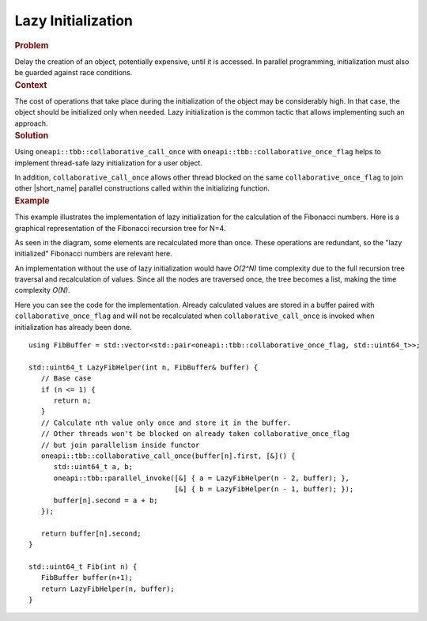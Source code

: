 .. _Lazy_Initialization:

Lazy Initialization
==================


.. container:: section


   .. rubric:: Problem
      :class: sectiontitle

   Delay the creation of an object, potentially expensive, until it is accessed.
   In parallel programming, initialization must also be guarded against race conditions.


.. container:: section


   .. rubric:: Context
      :class: sectiontitle

   The cost of operations that take place during the initialization
   of the object may be considerably high. In that case, the object
   should be initialized only when needed. Lazy initialization is
   the common tactic that allows implementing such an approach.


.. container:: section


   .. rubric:: Solution
      :class: sectiontitle

   Using ``oneapi::tbb::collaborative_call_once`` with ``oneapi::tbb::collaborative_once_flag``
   helps to implement thread-safe lazy initialization for a user object.


   In addition, ``collaborative_call_once`` allows other thread blocked on
   the same ``collaborative_once_flag`` to join other |short_name|
   parallel constructions called within the initializing function.


.. container:: section


   .. rubric:: Example
      :class: sectiontitle

   This example illustrates the implementation of lazy initialization
   for the calculation of the Fibonacci numbers. Here is a graphical
   representation of the Fibonacci recursion tree for N=4.


   |image0|


   As seen in the diagram, some elements are recalculated more than once. These operations are redundant,
   so the "lazy initialized" Fibonacci numbers are relevant here.


   An implementation without the use of lazy initialization would have *O(2^N)* time complexity due to
   the full recursion tree traversal and recalculation of values. Since all the nodes are traversed once,
   the tree becomes a list, making the time complexity *O(N)*.


   |image1|


   Here you can see the code for the implementation. Already calculated values are stored in a buffer
   paired with ``collaborative_once_flag`` and will not be recalculated when ``collaborative_call_once``
   is invoked when initialization has already been done.


   ::


      using FibBuffer = std::vector<std::pair<oneapi::tbb::collaborative_once_flag, std::uint64_t>>;

      std::uint64_t LazyFibHelper(int n, FibBuffer& buffer) {
         // Base case
         if (n <= 1) {
            return n;
         }
         // Calculate nth value only once and store it in the buffer.
         // Other threads won't be blocked on already taken collaborative_once_flag
         // but join parallelism inside functor
         oneapi::tbb::collaborative_call_once(buffer[n].first, [&]() {
            std::uint64_t a, b;
            oneapi::tbb::parallel_invoke([&] { a = LazyFibHelper(n - 2, buffer); },
                                         [&] { b = LazyFibHelper(n - 1, buffer); });
            buffer[n].second = a + b;
         });

         return buffer[n].second;
      }

      std::uint64_t Fib(int n) {
         FibBuffer buffer(n+1);
         return LazyFibHelper(n, buffer);
      }


.. |image0| image:: Images/image008a.jpg
   :width: 744px
   :height: 367px
.. |image1| image:: Images/image009a.jpg
   :width: 744px
   :height: 367px
